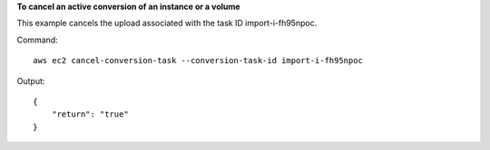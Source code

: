 **To cancel an active conversion of an instance or a volume**

This example cancels the upload associated with the task ID import-i-fh95npoc.

Command::

  aws ec2 cancel-conversion-task --conversion-task-id import-i-fh95npoc

Output::

  {
      "return": "true"
  }

